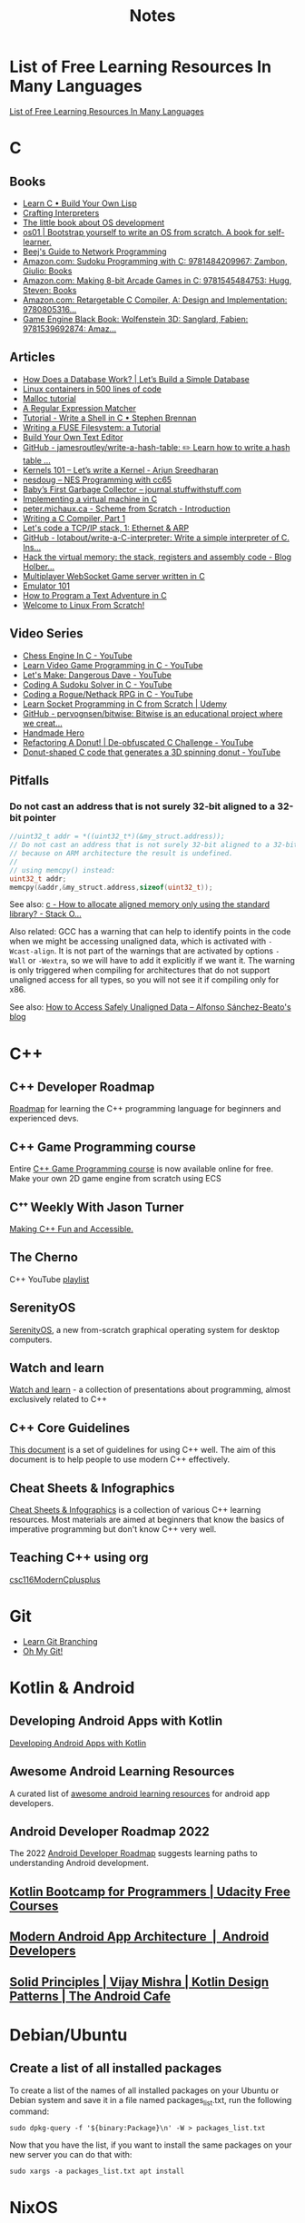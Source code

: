 #+TITLE: Notes

* List of Free Learning Resources In Many Languages
[[https://github.com/EbookFoundation/free-programming-books][List of Free Learning Resources In Many Languages]]


* C

** Books
- [[http://www.buildyourownlisp.com/][Learn C • Build Your Own Lisp]]
- [[http://www.craftinginterpreters.com/][Crafting Interpreters]]
- [[https://littleosbook.github.io/][The little book about OS development]]
- [[https://tuhdo.github.io/os01/][os01 | Bootstrap yourself to write an OS from scratch. A book for self-learner.]]
- [[http://beej.us/guide/bgnet/html/multi/index.html][Beej's Guide to Network Programming]]
- [[https://www.amazon.com/dp/1484209966/][Amazon.com: Sudoku Programming with C: 9781484209967: Zambon, Giulio: Books]]
- [[https://www.amazon.com/dp/1545484759/][Amazon.com: Making 8-bit Arcade Games in C: 9781545484753: Hugg, Steven: Books]]
- [[https://www.amazon.com/dp/0805316701/][Amazon.com: Retargetable C Compiler, A: Design and Implementation: 9780805316...]]
- [[https://www.amazon.com/dp/1539692876/][Game Engine Black Book: Wolfenstein 3D: Sanglard, Fabien: 9781539692874: Amaz...]] 

** Articles
- [[https://cstack.github.io/db_tutorial/][How Does a Database Work? | Let’s Build a Simple Database]]
- [[https://blog.lizzie.io/linux-containers-in-500-loc.html][Linux containers in 500 lines of code]]
- [[https://danluu.com/malloc-tutorial/][Malloc tutorial]]
- [[https://www.cs.princeton.edu/courses/archive/spr09/cos333/beautiful.html][A Regular Expression Matcher]]
- [[https://brennan.io/2015/01/16/write-a-shell-in-c/][Tutorial - Write a Shell in C • Stephen Brennan]]
- [[https://www.cs.nmsu.edu/~pfeiffer/fuse-tutorial/][Writing a FUSE Filesystem: a Tutorial]]
- [[https://viewsourcecode.org/snaptoken/kilo/][Build Your Own Text Editor]]
- [[https://github.com/jamesroutley/write-a-hash-table][GitHub - jamesroutley/write-a-hash-table: ✏️ Learn how to write a hash table ...]]
- [[https://arjunsreedharan.org/post/82710718100/kernel-101-lets-write-a-kernel][Kernels 101 – Let’s write a Kernel - Arjun Sreedharan]]
- [[https://nesdoug.com/][nesdoug – NES Programming with cc65]]
- [[http://journal.stuffwithstuff.com/2013/12/08/babys-first-garbage-collector/][Baby’s First Garbage Collector – journal.stuffwithstuff.com]]
- [[https://felix.engineer/blogs/virtual-machine-in-c][Implementing a virtual machine in C]]
- [[http://peter.michaux.ca/articles/scheme-from-scratch-introduction][peter.michaux.ca - Scheme from Scratch - Introduction]]
- [[https://norasandler.com/2017/11/29/Write-a-Compiler.html][Writing a C Compiler, Part 1]]
- [[http://www.saminiir.com/lets-code-tcp-ip-stack-1-ethernet-arp/][Let's code a TCP/IP stack, 1: Ethernet & ARP]]
- [[https://github.com/lotabout/write-a-C-interpreter][GitHub - lotabout/write-a-C-interpreter: Write a simple interpreter of C. Ins...]]
- [[https://blog.holbertonschool.com/hack-virtual-memory-stack-registers-assembly-code/][Hack the virtual memory: the stack, registers and assembly code - Blog Holber...]]
- [[http://www.gamedevcraft.com/2016/08/part-1-multiplayer-websocket-game.html][Multiplayer WebSocket Game server written in C]]
- [[http://emulator101.com/][Emulator 101]]
- [[https://helderman.github.io/htpataic/htpataic01.html][How to Program a Text Adventure in C]]
- [[http://www.linuxfromscratch.org/][Welcome to Linux From Scratch!]]

** Video Series
- [[https://www.youtube.com/playlist?list=PLZ1QII7yudbc-Ky058TEaOstZHVbT-2hg][Chess Engine In C - YouTube]]
- [[https://www.youtube.com/playlist?list=PLT6WFYYZE6uLMcPGS3qfpYm7T_gViYMMt][Learn Video Game Programming in C - YouTube]]
- [[https://www.youtube.com/playlist?list=PLSkJey49cOgTSj465v2KbLZ7LMn10bCF9][Let's Make: Dangerous Dave - YouTube]]
- [[https://www.youtube.com/playlist?list=PLkTXsX7igf8edTYU92nU-f5Ntzuf-RKvW][Coding A Sudoku Solver in C - YouTube]]
- [[https://www.youtube.com/playlist?list=PLkTXsX7igf8erbWGYT4iSAhpnJLJ0Nk5G][Coding a Rogue/Nethack RPG in C - YouTube]]
- [[https://www.udemy.com/learn-socket-programming-in-c-from-scratch/][Learn Socket Programming in C from Scratch | Udemy]]
- [[https://github.com/pervognsen/bitwise][GitHub - pervognsen/bitwise: Bitwise is an educational project where we creat...]]
- [[https://handmadehero.org/][Handmade Hero]]
- [[https://www.youtube.com/watch?v=BXSZ4_DKCBw][Refactoring A Donut! | De-obfuscated C Challenge - YouTube]]
- [[https://www.youtube.com/watch?v=DEqXNfs_HhY][Donut-shaped C code that generates a 3D spinning donut - YouTube]]

** Pitfalls
*** Do not cast an address that is not surely 32-bit aligned to a 32-bit pointer

#+begin_src c
//uint32_t addr = *((uint32_t*)(&my_struct.address));
// Do not cast an address that is not surely 32-bit aligned to a 32-bit pointer,
// because on ARM architecture the result is undefined.
//
// using memcpy() instead:
uint32_t addr;
memcpy(&addr,&my_struct.address,sizeof(uint32_t));
#+end_src

See also: [[https://stackoverflow.com/questions/227897/how-to-allocate-aligned-memory-only-using-the-standard-library][c - How to allocate aligned memory only using the standard library? - Stack O...]]

Also related: GCC has a warning that can help to identify points in the code
when we might be accessing unaligned data, which is activated with
~-Wcast-align~. It is not part of the warnings that are activated by options
~-Wall~ or ~-Wextra~, so we will have to add it explicitly if we want it. The
warning is only triggered when compiling for architectures that do not support
unaligned access for all types, so you will not see it if compiling only for
x86.

See also: [[https://www.alfonsobeato.net/arm/how-to-access-safely-unaligned-data/][How to Access Safely Unaligned Data – Alfonso Sánchez-Beato's blog]]


* C++

** C++ Developer Roadmap
[[https://github.com/salmer/CppDeveloperRoadmap][Roadmap]] for learning the C++ programming language for beginners and experienced devs.

** C++ Game Programming course
Entire [[https://www.reddit.com/r/cpp/comments/r837rn/my_entire_c_game_programming_course_is_now/][C++ Game Programming course]] is now available online for free. Make your own 2D game engine from scratch using ECS

** Cᐩᐩ Weekly With Jason Turner
[[https://www.youtube.com/c/lefticus1/about][Making C++ Fun and Accessible.]]

** The Cherno
C++ YouTube [[https://www.youtube.com/playlist?list=PLlrATfBNZ98dudnM48yfGUldqGD0S4FFb][playlist]]

** SerenityOS
[[https://www.youtube.com/c/AndreasKling/playlists][SerenityOS]], a new from-scratch graphical operating system for desktop computers.

** Watch and learn
[[https://github.com/Bu11etmagnet/WatchAndLearn][Watch and learn]] - a collection of presentations about programming, almost exclusively related to C++

** C++ Core Guidelines
[[https://isocpp.github.io/CppCoreGuidelines/CppCoreGuidelines][This document]] is a set of guidelines for using C++ well. The aim of this document is to help people to use modern C++ effectively.

** Cheat Sheets & Infographics
[[https://hackingcpp.com/cpp/cheat_sheets.html][Cheat Sheets & Infographics]] is a collection of various C++ learning resources. Most materials are aimed at beginners that know the basics of imperative programming but don't know C++ very well.

** Teaching C++ using org
[[https://github.com/dmgerman/csc116ModernCplusplus][csc116ModernCplusplus]]


* Git
- [[https://learngitbranching.js.org/][Learn Git Branching]]
- [[https://ohmygit.org/][Oh My Git!]]


* Kotlin & Android

** Developing Android Apps with Kotlin
[[https://classroom.udacity.com/courses/ud9012][Developing Android Apps with Kotlin]]

** Awesome Android Learning Resources
A curated list of [[https://github.com/androiddevnotes/awesome-android-learning-resources][awesome android learning resources]] for android app developers.

** Android Developer Roadmap 2022
The 2022 [[https://github.com/skydoves/android-developer-roadmap][Android Developer Roadmap]] suggests learning paths to understanding Android development.

** [[https://www.udacity.com/course/kotlin-bootcamp-for-programmers--ud9011][Kotlin Bootcamp for Programmers | Udacity Free Courses]]

** [[https://developer.android.com/courses/pathways/android-architecture][Modern Android App Architecture  |  Android Developers]]

** [[https://medium.com/the-android-caf%C3%A9/solid-principles-the-kotlin-way-ff717c0d60da][Solid Principles | Vijay Mishra | Kotlin Design Patterns | The Android Cafe]]

* Debian/Ubuntu

** Create a list of all installed packages

To create a list of the names of all installed packages on your Ubuntu or Debian system and save it in a file named packages_list.txt, run the following command:

#+begin_src shell
sudo dpkg-query -f '${binary:Package}\n' -W > packages_list.txt
#+end_src

Now that you have the list, if you want to install the same packages on your new server you can do that with:

#+begin_src shell
sudo xargs -a packages_list.txt apt install
#+end_src


* NixOS

** builds everything from source if Nix user isn't trusted
#+begin_quote
warning: ignoring untrusted substituter 'https://cachix.cachix.org'
#+end_quote

Workaround:
#+begin_src shell
echo "trusted-users = root $USER" | sudo tee -a /etc/nix/nix.conf"
sudo pkill nix-daemon
#+end_src

** [[https://christine.website/blog/nix-flakes-1-2022-02-21][Nix Flakes: an Introduction - Xe]]

** To enable Nix flakes on your machine.

*** If you are using NixOS, add this to your configuration.nix file:

#+begin_src nix
nix = {
  package = pkgs.nixFlakes;
  extraOptions = ''
    experimental-features = nix-command flakes
  '';
};
#+end_src

Then rebuild your system and you can continue along with the article.

*** If you are not on NixOS, you will need to either edit ~/.config/nix/nix.conf or /etc/nix/nix.conf and add the following line to it:

#+begin_src bash
experimental-features = nix-command flakes
#+end_src

You may need to restart the Nix daemon here with sudo systemctl restart
nix-daemon.service, but if you are unsure how Nix was set up on that non-NixOS
machine feel free to totally restart your computer.


* WSL

** Convenience

Run the following script after putting in your user name

#+begin_src shell
for i in Desktop Documents Downloads Videos Music Pictures; do
  ln -s /mnt/c/Users/<username>/$i ~
done
#+end_src

** How to Mount Windows Network Drives in WSL

*** Mount a Drive Until Logoff

1. Note the letter of the network drive that you would like to map in WSL. We will use M: in this example.
2. Create a new folder for that drive letter under /mnt if it does not already exist. (ex: ~mkdir /mnt/m~)
3. Mount the drive with ~sudo mount -t drvfs M: /mnt/m~


*** Mount Drives in a Persistent Manner

1. Ensure the folder exists for the mount target (e.g. /mnt/m)
2. Open /etc/fstab and add a line such as the following:
   M: /mnt/m drvfs defaults 0 0
3. Reload the fstab file with ~sudo mount -a~

** How to Shrink a WSL2 Virtual Disk

*** Before you begin

Before shrinking a WSL2 virtual disk, you need to ensure that WSL2 is not running.

You can check if it’s running with the command ~wsl.exe --list --verbose~ in PowerShell.
It should stop when it’s idle, or you can encourage it to stop with the ~wsl.exe --terminate~ command.

*** Use ~diskpart~ to Shrink a WSL2 Virtual Disk

You can launch the ~diskpart~ tool in ~PowerShell~.

You need to specify the path to your VHDX file.
#+begin_src powershell
select vdisk file="C:\Users\valorin\AppData\Local\Packages\WhitewaterFoundryLtd.Co.16571368D6CFF_kd...\LocalState\ext4.vhdx"
#+end_src

Once it’s selected, you can ask ~diskpart~ to compact it:
#+begin_src powershell
compact vdisk
#+end_src

Once that has finished, you can close ~diskpart~.

** WSL2 X11 programs "disappear"
[[https://github.com/nbdd0121/wsld][WSL Daemon - Stable X11 connection and time synchronisation for WSL2]]

** Launch file with a WSL App
[[https://github.com/mangelozzi/explorer_launch_wsl_app][Script]] to enable double click a file in explorer and launch/run it with a WSL App (Neovim, Vim, etc) within Windows Terminal

** Launching WSL Programs from a Right Click Windows Menu
[[https://nickjanetakis.com/blog/launching-wsl-programs-from-a-right-click-windows-menu][Launching and running]] a WSL command


* How to reduce the size of VMware disk

#+begin_src sh
sudo vmware-toolbox-cmd disk shrink /
#+end_src


* Interview Questions to Ask Your Interviewer
How big is the company?

Why did you choose to work here?

Do you enjoy this particular project?

Is there flexibility within the org to move around to different projects?

What's a typical day like?


Software dev process? (agile/tdd/pairing?)

Bug tracking system?

Version control system?

Dev. desktop vs server OS? Developer machine hardware?


Is the product live in production? If not, what's the schedule for developing it?

How often are releases done?

Who supports the product once it's released? Pager duty? Monitoring email?

Where do feature + bugfix requests come from?

Who does the "design" of the product? Internal designers, devs, both?

Would my work be full-stack, or focused on backend/frontend?

How big is the code base? Lots of ties to external/legacy projects?


Typical working hours? Flexibility? Crunch times?

Working from home? Regularly vs. Snow days?


Do you have a favorite part of the job? Least favorite?

Do you have a time tracking system?

Centralized IT dept?

Gov’t contractor? Clearance required? Potential for clearance?

Regulatory compliance? PCI, SOX, etc. Annual training?


Do people hang out outside work? Company outings? Lunch?

Budget for conferences?

Internal lightning talks/brown bag lunches?

Dress code?


Does the company seem stable? Profitable? Any plans to sell?

Bonus structure?

Management style/structure? Frequent catch-ups aka one-on-ones? Something else?

Room for advancement?

Learning opportunities?
